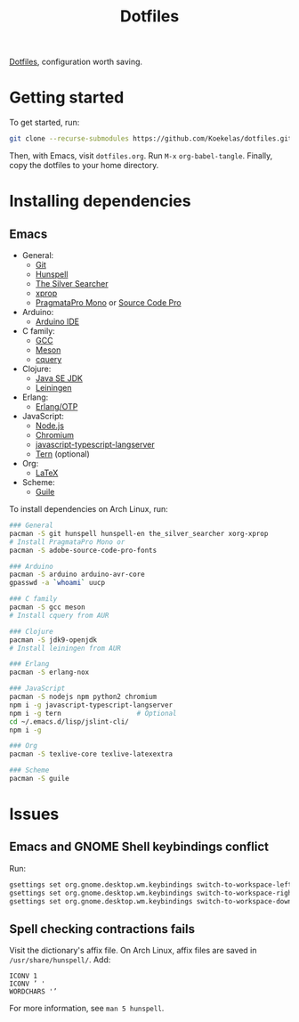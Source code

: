 #+TITLE: Dotfiles

[[https://en.wikipedia.org/wiki/Hidden_file_and_hidden_directory][Dotfiles]], configuration worth saving.

* Getting started
To get started, run:

#+BEGIN_SRC sh
  git clone --recurse-submodules https://github.com/Koekelas/dotfiles.git
#+END_SRC

Then, with Emacs, visit =dotfiles.org=. Run =M-x= ~org-babel-tangle~.
Finally, copy the dotfiles to your home directory.

* Installing dependencies

** Emacs
- General:
  - [[https://git-scm.com/][Git]]
  - [[https://hunspell.github.io/][Hunspell]]
  - [[https://geoff.greer.fm/ag/][The Silver Searcher]]
  - [[https://x.org/][xprop]]
  - [[https://www.fsd.it/shop/fonts/pragmatapro/][PragmataPro Mono]] or [[https://adobe-fonts.github.io/source-code-pro/][Source Code Pro]]
- Arduino:
  - [[https://www.arduino.cc/en/Main/Software][Arduino IDE]]
- C family:
  - [[https://gcc.gnu.org/][GCC]]
  - [[http://mesonbuild.com/][Meson]]
  - [[https://github.com/cquery-project/cquery][cquery]]
- Clojure:
  - [[http://www.oracle.com/technetwork/java/javase/downloads/index.html][Java SE JDK]]
  - [[https://leiningen.org/][Leiningen]]
- Erlang:
  - [[https://www.erlang.org/][Erlang/OTP]]
- JavaScript:
  - [[https://nodejs.org/][Node.js]]
  - [[https://www.chromium.org/][Chromium]]
  - [[https://github.com/sourcegraph/javascript-typescript-langserver][javascript-typescript-langserver]]
  - [[https://ternjs.net/][Tern]] (optional)
- Org:
  - [[https://www.latex-project.org/][LaTeX]]
- Scheme:
  - [[https://www.gnu.org/software/guile/][Guile]]

To install dependencies on Arch Linux, run:

#+BEGIN_SRC sh
  ### General
  pacman -S git hunspell hunspell-en the_silver_searcher xorg-xprop
  # Install PragmataPro Mono or
  pacman -S adobe-source-code-pro-fonts

  ### Arduino
  pacman -S arduino arduino-avr-core
  gpasswd -a `whoami` uucp

  ### C family
  pacman -S gcc meson
  # Install cquery from AUR

  ### Clojure
  pacman -S jdk9-openjdk
  # Install leiningen from AUR

  ### Erlang
  pacman -S erlang-nox

  ### JavaScript
  pacman -S nodejs npm python2 chromium
  npm i -g javascript-typescript-langserver
  npm i -g tern                   # Optional
  cd ~/.emacs.d/lisp/jslint-cli/
  npm i -g

  ### Org
  pacman -S texlive-core texlive-latexextra

  ### Scheme
  pacman -S guile
#+END_SRC

* Issues

** Emacs and GNOME Shell keybindings conflict
Run:

#+BEGIN_SRC sh
  gsettings set org.gnome.desktop.wm.keybindings switch-to-workspace-left "['']"
  gsettings set org.gnome.desktop.wm.keybindings switch-to-workspace-right "['']"
  gsettings set org.gnome.desktop.wm.keybindings switch-to-workspace-down "['<Super>Page_Down']"
#+END_SRC

** Spell checking contractions fails
Visit the dictionary's affix file. On Arch Linux, affix files are
saved in =/usr/share/hunspell/=. Add:

#+BEGIN_SRC fundamental
  ICONV 1
  ICONV ’ '
  WORDCHARS '’
#+END_SRC

For more information, see ~man 5 hunspell~.
